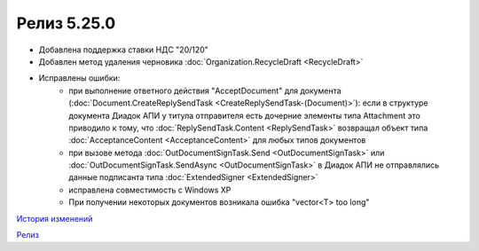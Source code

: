 Релиз 5.25.0
============

.. feed-entry::
   :date: 2018-11-23

- Добавлена поддержка ставки НДС "20/120"
- Добавлен метод удаления черновика :doc:`Organization.RecycleDraft <RecycleDraft>`
- Исправлены ошибки:
    - при выполнение ответного действия "AcceptDocument" для документа (:doc:`Document.CreateReplySendTask <CreateReplySendTask-(Document)>`): если в структуре документа Диадок АПИ у титула отправителя есть дочерние элементы типа Attachment это приводило к тому, что :doc:`ReplySendTask.Content <ReplySendTask>` возвращал объект типа :doc:`AcceptanceContent <AcceptanceContent>` для любых типов документов
    - при вызове метода :doc:`OutDocumentSignTask.Send <OutDocumentSignTask>` или :doc:`OutDocumentSignTask.SendAsync <OutDocumentSignTask>` в Диадок АПИ не отправлялись данные подписанта типа :doc:`ExtendedSigner <ExtendedSigner>`
    - исправлена совместимость с Windows XP
    - При получении некоторых документов возникала ошибка "vector<T> too long"


`История изменений <http://diadocsdk-1c.readthedocs.io/ru/dev/History.html>`_

`Релиз <http://diadocsdk-1c.readthedocs.io/ru/dev/Downloads.html>`_